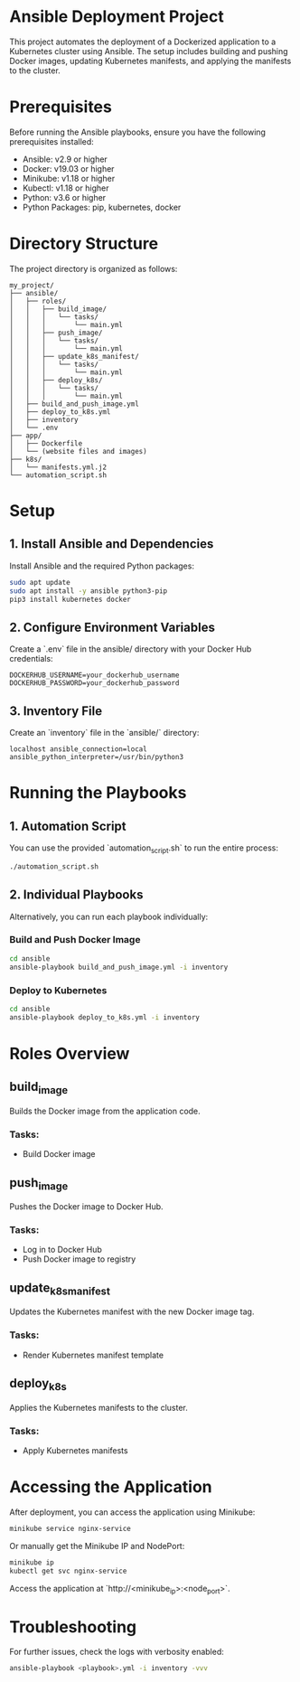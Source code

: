 * Ansible Deployment Project

This project automates the deployment of a Dockerized application to a Kubernetes cluster using Ansible. The setup includes building and pushing Docker images, updating Kubernetes manifests, and applying the manifests to the cluster.

* Prerequisites

Before running the Ansible playbooks, ensure you have the following prerequisites installed:

- Ansible: v2.9 or higher
- Docker: v19.03 or higher
- Minikube: v1.18 or higher
- Kubectl: v1.18 or higher
- Python: v3.6 or higher
- Python Packages: pip, kubernetes, docker

* Directory Structure

The project directory is organized as follows:

#+begin_example
my_project/
├── ansible/
│   ├── roles/
│   │   ├── build_image/
│   │   │   └── tasks/
│   │   │       └── main.yml
│   │   ├── push_image/
│   │   │   └── tasks/
│   │   │       └── main.yml
│   │   ├── update_k8s_manifest/
│   │   │   └── tasks/
│   │   │       └── main.yml
│   │   ├── deploy_k8s/
│   │   │   └── tasks/
│   │   │       └── main.yml
│   ├── build_and_push_image.yml
│   ├── deploy_to_k8s.yml
│   ├── inventory
│   └── .env
├── app/
│   ├── Dockerfile
│   └── (website files and images)
├── k8s/
│   └── manifests.yml.j2
└── automation_script.sh
#+end_example

* Setup

** 1. Install Ansible and Dependencies

Install Ansible and the required Python packages:

#+begin_src bash
sudo apt update
sudo apt install -y ansible python3-pip
pip3 install kubernetes docker
#+end_src

** 2. Configure Environment Variables

Create a `.env` file in the ansible/ directory with your Docker Hub credentials:

#+begin_example
DOCKERHUB_USERNAME=your_dockerhub_username
DOCKERHUB_PASSWORD=your_dockerhub_password
#+end_example

** 3. Inventory File

Create an `inventory` file in the `ansible/` directory:

#+begin_example
localhost ansible_connection=local ansible_python_interpreter=/usr/bin/python3
#+end_example

* Running the Playbooks

** 1. Automation Script

You can use the provided `automation_script.sh` to run the entire process:

#+begin_src bash
./automation_script.sh
#+end_src

** 2. Individual Playbooks

Alternatively, you can run each playbook individually:

*** Build and Push Docker Image

#+begin_src bash
cd ansible
ansible-playbook build_and_push_image.yml -i inventory
#+end_src

*** Deploy to Kubernetes

#+begin_src bash
cd ansible
ansible-playbook deploy_to_k8s.yml -i inventory
#+end_src

* Roles Overview

** build_image

Builds the Docker image from the application code.

*** Tasks:
- Build Docker image

** push_image

Pushes the Docker image to Docker Hub.

*** Tasks:
- Log in to Docker Hub
- Push Docker image to registry

** update_k8s_manifest

Updates the Kubernetes manifest with the new Docker image tag.

*** Tasks:
- Render Kubernetes manifest template

** deploy_k8s

Applies the Kubernetes manifests to the cluster.

*** Tasks:
- Apply Kubernetes manifests
  
* Accessing the Application

After deployment, you can access the application using Minikube:

#+begin_src bash
minikube service nginx-service
#+end_src

Or manually get the Minikube IP and NodePort:

#+begin_src bash
minikube ip
kubectl get svc nginx-service
#+end_src

Access the application at `http://<minikube_ip>:<node_port>`.

* Troubleshooting

For further issues, check the logs with verbosity enabled:

#+begin_src bash
ansible-playbook <playbook>.yml -i inventory -vvv
#+end_src
